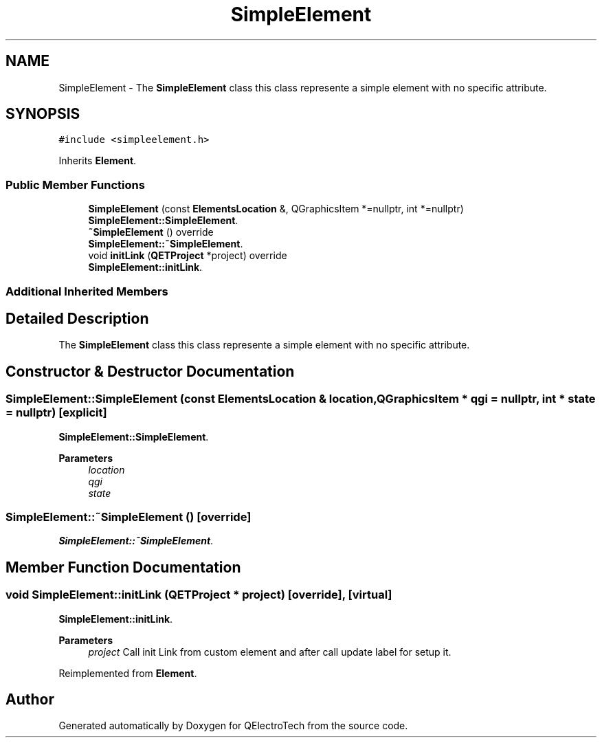 .TH "SimpleElement" 3 "Thu Aug 27 2020" "Version 0.8-dev" "QElectroTech" \" -*- nroff -*-
.ad l
.nh
.SH NAME
SimpleElement \- The \fBSimpleElement\fP class this class represente a simple element with no specific attribute\&.  

.SH SYNOPSIS
.br
.PP
.PP
\fC#include <simpleelement\&.h>\fP
.PP
Inherits \fBElement\fP\&.
.SS "Public Member Functions"

.in +1c
.ti -1c
.RI "\fBSimpleElement\fP (const \fBElementsLocation\fP &, QGraphicsItem *=nullptr, int *=nullptr)"
.br
.RI "\fBSimpleElement::SimpleElement\fP\&. "
.ti -1c
.RI "\fB~SimpleElement\fP () override"
.br
.RI "\fBSimpleElement::~SimpleElement\fP\&. "
.ti -1c
.RI "void \fBinitLink\fP (\fBQETProject\fP *project) override"
.br
.RI "\fBSimpleElement::initLink\fP\&. "
.in -1c
.SS "Additional Inherited Members"
.SH "Detailed Description"
.PP 
The \fBSimpleElement\fP class this class represente a simple element with no specific attribute\&. 
.SH "Constructor & Destructor Documentation"
.PP 
.SS "SimpleElement::SimpleElement (const \fBElementsLocation\fP & location, QGraphicsItem * qgi = \fCnullptr\fP, int * state = \fCnullptr\fP)\fC [explicit]\fP"

.PP
\fBSimpleElement::SimpleElement\fP\&. 
.PP
\fBParameters\fP
.RS 4
\fIlocation\fP 
.br
\fIqgi\fP 
.br
\fIstate\fP 
.RE
.PP

.SS "SimpleElement::~SimpleElement ()\fC [override]\fP"

.PP
\fBSimpleElement::~SimpleElement\fP\&. 
.SH "Member Function Documentation"
.PP 
.SS "void SimpleElement::initLink (\fBQETProject\fP * project)\fC [override]\fP, \fC [virtual]\fP"

.PP
\fBSimpleElement::initLink\fP\&. 
.PP
\fBParameters\fP
.RS 4
\fIproject\fP Call init Link from custom element and after call update label for setup it\&. 
.RE
.PP

.PP
Reimplemented from \fBElement\fP\&.

.SH "Author"
.PP 
Generated automatically by Doxygen for QElectroTech from the source code\&.
